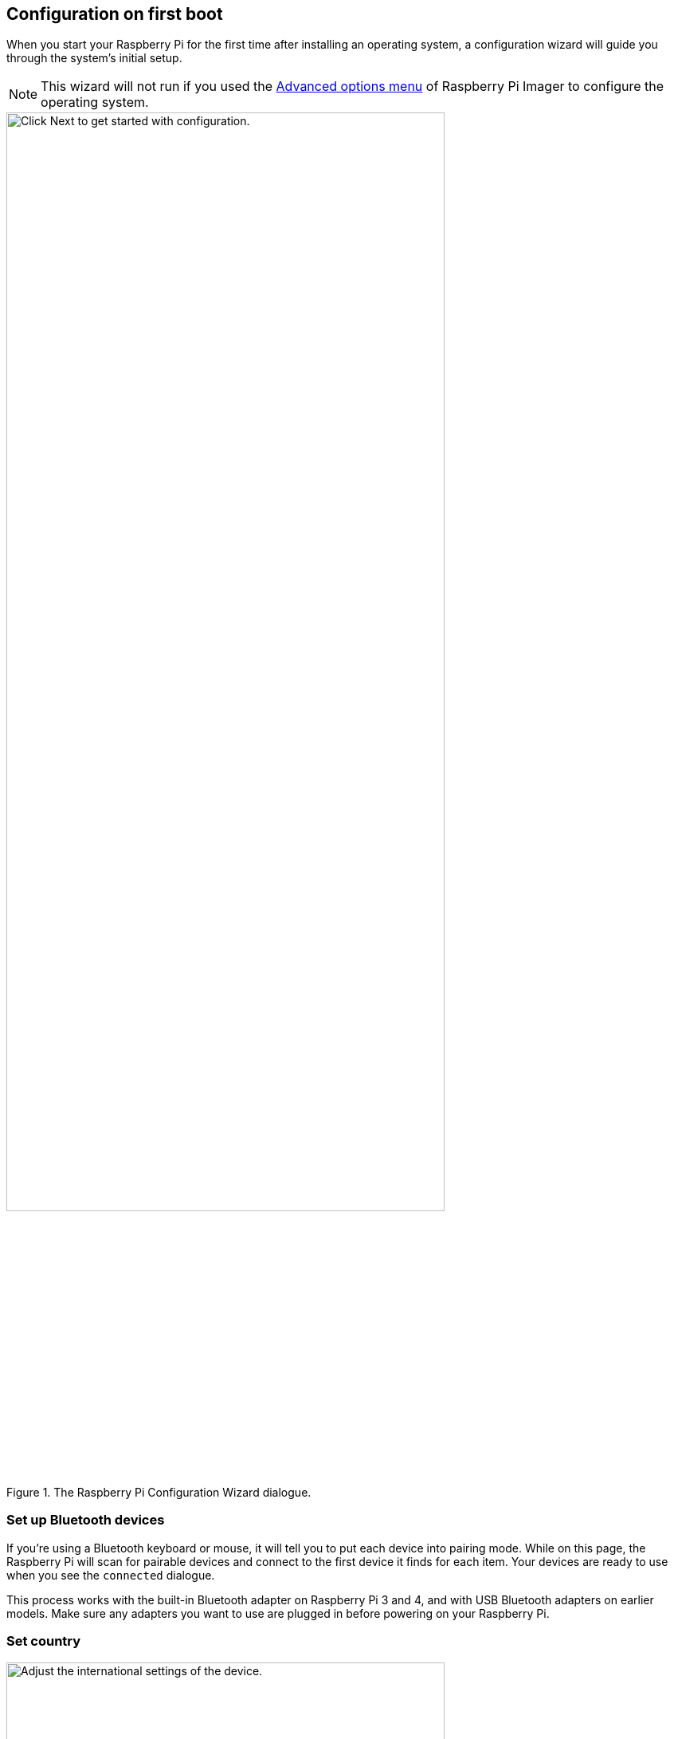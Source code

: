 == Configuration on first boot

When you start your Raspberry Pi for the first time after installing an operating system, a configuration wizard will guide you through the system's initial setup.

NOTE: This wizard will not run if you used the xref:getting-started.adoc#advanced-options[Advanced options menu] of Raspberry Pi Imager to configure the operating system.

.The Raspberry Pi Configuration Wizard dialogue.
image::images/initial-setup/1.png[alt=Click Next to get started with configuration.,width="80%"]

=== Set up Bluetooth devices

If you're using a Bluetooth keyboard or mouse, it will tell you to put each device into pairing mode. While on this page, the Raspberry Pi will scan for pairable devices and connect to the first device it finds for each item. Your devices are ready to use when you see the `connected` dialogue.

This process works with the built-in Bluetooth adapter on Raspberry Pi 3 and 4, and with USB Bluetooth adapters on earlier models. Make sure any adapters you want to use are plugged in before powering on your Raspberry Pi.

=== Set country

.The Set Country dialogue.
image::images/initial-setup/2.png[alt="Adjust the international settings of the device.",width="80%"]

This page lets you set your country, language, and timezone. You can also select the a specific keyboard layout.

=== Create user

.The Create User dialogue.
image::images/initial-setup/3.png[alt="Create your username and password.",width="80%"]

Before you can continue, you need to set the username and password for the default user account.

While you can set your username to the old default username of `pi` — used on older versions of Raspberry Pi OS — you will trigger a warning message. If you decide to continue, we recommend you avoid the old default password of `raspberry`.

.A warning appears if the default password is used.
image::images/initial-setup/4.png[alt="A warning appears if the default password is used.",width="80%"]

WARNING: If you are installing Raspberry Pi OS Lite you must create a new user account using the command line when you first boot a Lite image. If you are booting Raspberry Pi OS xref:configuration.adoc#setting-up-a-headless-raspberry-pi[headless] you *MUST* configure the operating system using Raspberry Pi Imager using the xref:getting-started.adoc#advanced-options[Advanced Menu].

=== Set up your desktop

.The Set Up Screen dialogue.
image::images/initial-setup/5.png[alt="You can adjust the size of the desktop for your monitor.",width="80%"]

Here you can manually resize the desktop if it doesn't look correct on your display device.

=== Select a wireless network

.The Select Wireless Network dialogue.
image::images/initial-setup/6.png[alt="The Select Wireless Network window.",width="80%"]

Your Raspberry Pi will scan for nearby WiFi access points. You can choose which network to connect to from this list. 

=== Select a default browser
image::images/initial-setup/11.png[alt="The Choose Browser window.",width="80%"]

Select Chromium or Firefox as the default internet browser to use with Raspberry Pi. You can also choose to uninstall the browser you don't set as default.

=== Check for software updates

.The Update Software dialogue.
image::images/initial-setup/8.png[alt="The wizard automatically checks for updates to install."width="80%"]

Once your Raspberry Pi has internet access you can update the operating system to the latest version. This will automatically download any patches and updates needed for your operating system.

=== Finish

At the end of the configuration wizard, you will need to reboot your Raspberry Pi to apply the new configuration and launch to desktop.

.When setup completes, click Restart to restart your Raspberry Pi.
image::images/initial-setup/10.png[alt="The Setup Complete dialogue prompts to restart your Raspberry Pi.",width="80%"]
